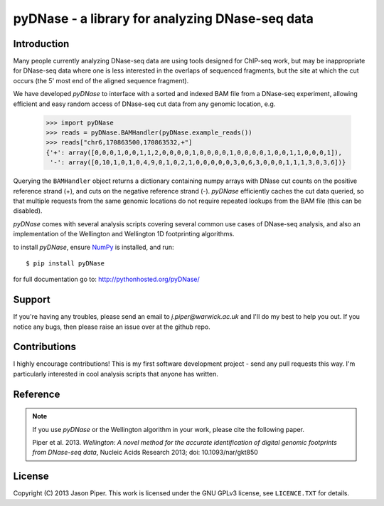 ================================================
pyDNase - a library for analyzing DNase-seq data
================================================


.. image:: https://travis-ci.org/jpiper/pyDNase.png?branch=master
    :target: https://travis-ci.org/jpiper/pyDNase
.. image:: https://coveralls.io/repos/jpiper/pyDNase/badge.png?branch=master
    :target: https://coveralls.io/r/jpiper/pyDNase?branch=master

Introduction
------------

Many people currently analyzing DNase-seq data are using tools designed for ChIP-seq work, but may be inappropriate for DNase-seq data where one is less interested in the overlaps of sequenced fragments, but the site at which the cut occurs (the 5' most end of the aligned sequence fragment).

We have developed `pyDNase` to interface with a sorted and indexed BAM file from a DNase-seq experiment, allowing efficient and easy random access of DNase-seq cut data from any genomic location, e.g.

    >>> import pyDNase
    >>> reads = pyDNase.BAMHandler(pyDNase.example_reads())
    >>> reads["chr6,170863500,170863532,+"]
    {'+': array([0,0,0,1,0,0,1,1,2,0,0,0,0,1,0,0,0,0,1,0,0,0,0,1,0,0,1,1,0,0,0,1]),
     '-': array([0,10,1,0,1,0,4,9,0,1,0,2,1,0,0,0,0,0,3,0,6,3,0,0,0,1,1,1,3,0,3,6])}

Querying the ``BAMHandler`` object returns a dictionary containing numpy arrays with DNase cut counts on the positive reference strand (+), and cuts on the negative reference strand (-). `pyDNase` efficiently caches the cut data queried, so that multiple requests from the same genomic locations do not require repeated lookups from the BAM file (this can be disabled).

`pyDNase` comes with several analysis scripts covering several common use cases of DNase-seq analysis, and also an implementation of the Wellington and Wellington 1D footprinting algorithms.

to install `pyDNase`, ensure NumPy_ is installed, and run::

    $ pip install pyDNase

for full documentation go to: http://pythonhosted.org/pyDNase/


Support
-------

If you're having any troubles, please send an email to `j.piper@warwick.ac.uk` and I'll do my best to help you out. If you notice any bugs, then please raise an issue over at the github repo.


Contributions
-------------
I highly encourage contributions! This is my first software development project - send any pull requests this way. I'm particularly interested in cool analysis scripts that anyone has written.

Reference
---------

.. note ::
    If you use `pyDNase` or the Wellington algorithm in your work, please cite the following paper.
    
    Piper et al. 2013. *Wellington: A novel method for the accurate identification of digital genomic footprints from DNase-seq data*, Nucleic Acids Research 2013; doi: 10.1093/nar/gkt850

License
-------

Copyright (C) 2013 Jason Piper. This work is licensed under the GNU GPLv3 license, see ``LICENCE.TXT`` for details.

.. _NumPy: http://www.numpy.org/‎

